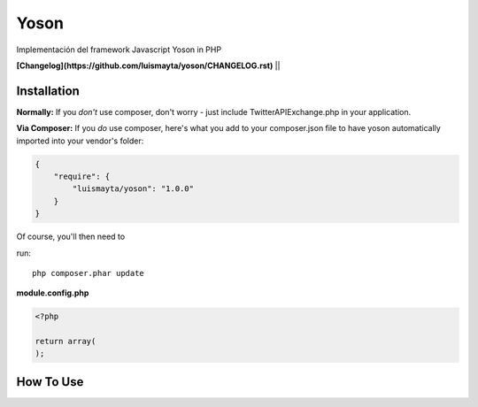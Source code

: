 Yoson
=====

Implementación del framework Javascript Yoson in PHP

**[Changelog](https://github.com/luismayta/yoson/CHANGELOG.rst)** ||


Installation
------------

**Normally:** If you *don't* use composer, don't worry - just include TwitterAPIExchange.php in your application. 

**Via Composer:** If you *do* use composer, here's what you add to your composer.json file to have yoson automatically 
imported into your vendor's folder:

.. code-block:: javascript

    {
        "require": {
            "luismayta/yoson": "1.0.0"
        }
    }

Of course, you'll then need to 

run::

    php composer.phar update


**module.config.php**

.. code-block:: php

    <?php

    return array(
    );


How To Use
----------
